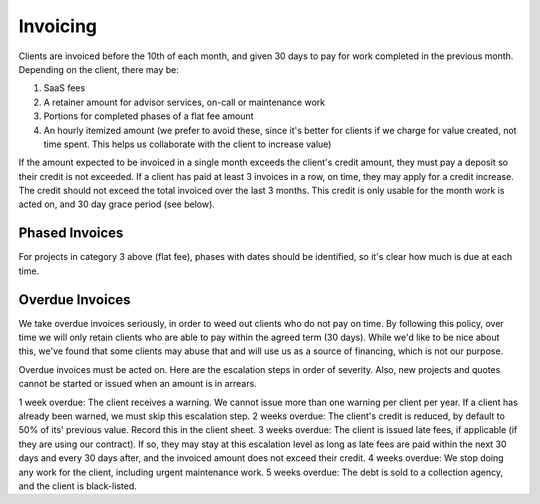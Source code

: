 Invoicing
=========

Clients are invoiced before the 10th of each month, and given 30 days to
pay for work completed in the previous month. Depending on the client,
there may be:

1. SaaS fees
2. A retainer amount for advisor services, on-call or maintenance work
3. Portions for completed phases of a flat fee amount
4. An hourly itemized amount (we prefer to avoid these, since it's
   better for clients if we charge for value created, not time spent.
   This helps us collaborate with the client to increase value)

If the amount expected to be invoiced in a single month exceeds the
client's credit amount, they must pay a deposit so their credit is not
exceeded. If a client has paid at least 3 invoices in a row, on time,
they may apply for a credit increase. The credit should not exceed the
total invoiced over the last 3 months. This credit is only usable for
the month work is acted on, and 30 day grace period (see below).

Phased Invoices
---------------

For projects in category 3 above (flat fee), phases with dates should be
identified, so it's clear how much is due at each time.

Overdue Invoices
----------------

We take overdue invoices seriously, in order to weed out clients who do
not pay on time. By following this policy, over time we will only retain
clients who are able to pay within the agreed term (30 days). While we'd
like to be nice about this, we've found that some clients may abuse that
and will use us as a source of financing, which is not our purpose.

Overdue invoices must be acted on. Here are the escalation steps in
order of severity. Also, new projects and quotes cannot be started or
issued when an amount is in arrears.

1 week overdue: The client receives a warning. We cannot issue more than
one warning per client per year. If a client has already been warned, we
must skip this escalation step. 2 weeks overdue: The client's credit is
reduced, by default to 50% of its' previous value. Record this in the
client sheet. 3 weeks overdue: The client is issued late fees, if
applicable (if they are using our contract). If so, they may stay at
this escalation level as long as late fees are paid within the next 30
days and every 30 days after, and the invoiced amount does not exceed
their credit. 4 weeks overdue: We stop doing any work for the client,
including urgent maintenance work. 5 weeks overdue: The debt is sold to
a collection agency, and the client is black-listed.
